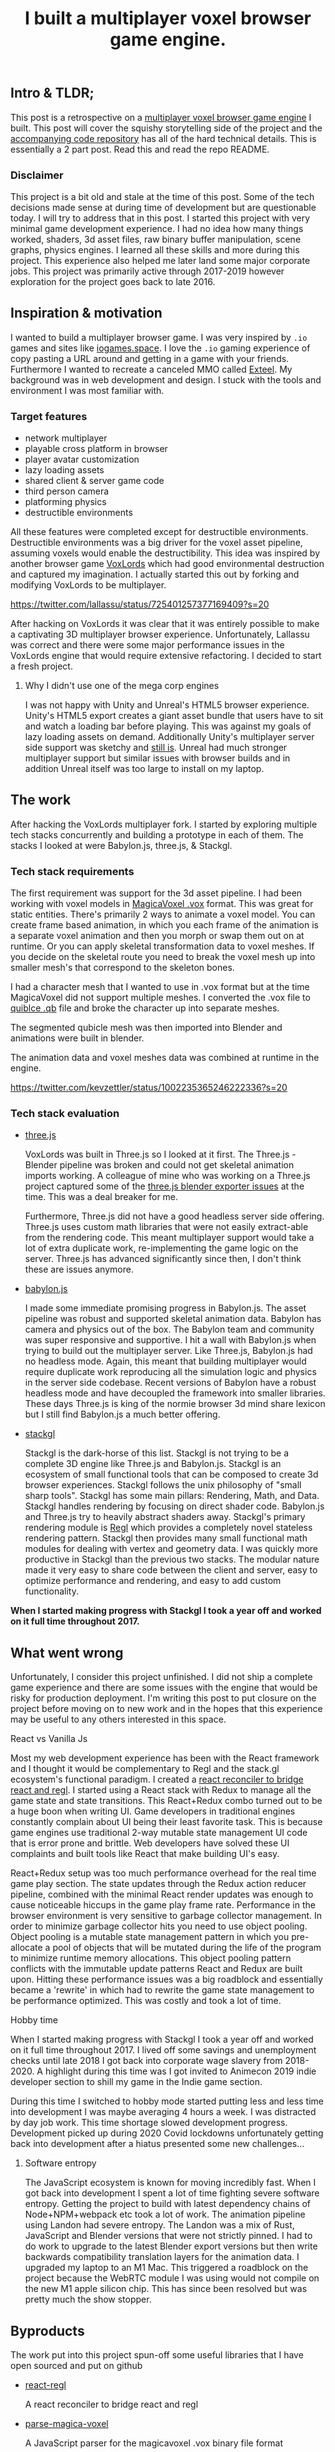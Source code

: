 #+TITLE: I built a multiplayer voxel browser game engine.
#+IMAGE: img/multilpayer-engine-post/meta.png
#+TAGS: gamedev, javascript, react

** Intro & TLDR;

  This post is a retrospective on a [[https://github.com/kevzettler/multiplayer-voxel-browser-game-engine][multiplayer voxel browser game engine]] I built. This post will cover the squishy storytelling side of the project and the [[https://github.com/kevzettler/multiplayer-voxel-browser-game-engine][accompanying code repository]] has all of the hard technical details. This is essentially a 2 part post. Read this and read the repo README.

    #+BEGIN_HTML
<a href='/img/multiplayer-engine-post/play.gif'>
  <img src='/img/multiplayer-engine-post/play.gif'
       alt="Animated give of a 3d multiplayer browser engine"
       title="Demonstartion of multiplayer game engine multilpe players" />
</a>
#+END_HTML


*** Disclaimer

  This project is a bit old and stale at the time of this post. Some of the tech decisions made sense at during time of development but are questionable today. I will try to address that in this post. I started this project with very minimal game development experience. I had no idea how many things worked, shaders, 3d asset files, raw binary buffer manipulation, scene graphs, physics engines. I learned all these skills and more during this project. This experience also helped me later land some major corporate jobs. This project was primarily active through 2017-2019 however exploration for the project goes back to late 2016.

#+BEGIN_HTML
<a href='/img/multiplayer-engine-post/disclaimer.png'>
  <img src='/img/multiplayer-engine-post/disclaimer.png'
       alt="Should you build a custom engine? Yes."
       title="Should you build a custom engine? Yes" width="400" />
</a>
#+END_HTML

** Inspiration & motivation

  I wanted to build a multiplayer browser game. I was very inspired by ~.io~ games and sites like [[https://iogames.space/][iogames.space]]. I love the ~.io~ gaming experience of copy pasting a URL around and getting in a game with your friends. Furthermore I wanted to recreate a canceled MMO called [[https://en.wikipedia.org/wiki/Exteel][Exteel]]. My background was in web development and design. I stuck with the tools and environment I was most familiar with.

*** Target features
  + network multiplayer
  + playable cross platform in browser
  + player avatar customization
  + lazy loading assets
  + shared client & server game code
  + third person camera
  + platforming physics
  + destructible environments

All these features were completed except for destructible environments. Destructible environments was a big driver for the voxel asset pipeline, assuming voxels would enable the destructibility. This idea was inspired by another browser game [[https://github.com/Lallassu/VoxLords][VoxLords]] which had good environmental destruction and captured my imagination. I actually started this out by forking and modifying VoxLords to be multiplayer.

https://twitter.com/lallassu/status/725401257377169409?s=20

After hacking on VoxLords it was clear that it was entirely possible to make a captivating 3D multiplayer browser experience. Unfortunately, Lallassu was correct and there were some major performance issues in the VoxLords engine that would require extensive refactoring. I decided to start a fresh project.

**** Why I didn't use one of the mega corp engines

  I was not happy with Unity and Unreal's HTML5 browser experience. Unity's HTML5 export creates a giant asset bundle that users have to sit and watch a loading bar before playing. This was against my goals of lazy loading assets on demand. Additionally Unity's multiplayer server side support was sketchy and [[https://radcade.com/unity-multiplayer-netcode-for-gameobjects/][still is]]. Unreal had much stronger multiplayer support but similar issues with browser builds and in addition Unreal itself was too large to install on my laptop.

** The work

  After hacking the VoxLords multiplayer fork. I started by exploring multiple tech stacks concurrently and building a prototype in each of them. The stacks I looked at were Babylon.js, three.js, & Stackgl.

*** Tech stack requirements

  The first requirement was support for the 3d asset pipeline. I had been working with voxel models in [[https://ephtracy.github.io/][MagicaVoxel .vox]] format. This was great for static entities. There's primarily 2 ways to animate a voxel model. You can create frame based animation, in which you each frame of the animation is a separate voxel animation and then you morph or swap them out on at runtime. Or you can apply skeletal transformation data to voxel meshes. If you decide on the skeletal route you need to break the voxel mesh up into smaller mesh's that correspond to the skeleton bones.

I had a character mesh that I wanted to use in .vox format but at the time MagicaVoxel did not support multiple meshes. I converted the .vox file to [[https://www.getqubicle.com/][quiblce .qb]] file and broke the character up into separate meshes.

#+BEGIN_HTML
<a href='/img/multiplayer-engine-post/qubicle.png'>
  <img src='/img/multiplayer-engine-post/qubicle.png'
       alt="Qubicle UI breaking a mesh up"
       title="Using Qubicle to break up a mesh for skeletal animation"/>
</a>
#+END_HTML

The segmented qubicle mesh was then imported into Blender and animations were built in blender.

#+BEGIN_HTML
<a href='/img/multiplayer-engine-post/blender.gif'>
  <img src='/img/multiplayer-engine-post/blender.gif'
       alt="Blender skeletal walking animation"
       title="voxel model animated in blender with skeletal animation"/>
</a>
#+END_HTML

The animation data and voxel meshes data was combined at runtime in the engine.

https://twitter.com/kevzettler/status/1002235365246222336?s=20


*** Tech stack evaluation

+ [[https://threejs.org/][three.js]]

  VoxLords was built in Three.js so I looked at it first. The Three.js - Blender pipeline was broken and could not get skeletal animation imports working. A colleague of mine who was working on a Three.js project captured some of the [[https://gist.github.com/AndrewRayCode/746be166c3008a03167206aec4a46531][ three.js blender exporter issues]] at the time. This was a deal breaker for me.

  Furthermore, Three.js did not have a good headless server side offering. Three.js uses custom math libraries that were not easily extract-able from the rendering code. This meant multiplayer support would take a lot of extra duplicate work, re-implementing the game logic on the server. Three.js has advanced significantly since then, I don't think these are issues anymore.


+ [[https://www.babylonjs.com/][babylon.js]]

  I made some immediate promising progress in Babylon.js. The asset pipeline was robust and supported skeletal animation data. Babylon has camera and physics out of the box. The Babylon team and  community was super responsive and supportive. I hit a wall with Babylon.js when trying to build out the multiplayer server. Like Three.js, Babylon.js had no headless mode. Again, this meant that building multiplayer would require duplicate work reproducing all the simulation logic and physics in the server side codebase. Recent versions of Babylon have a robust headless mode and have decoupled the framework into smaller libraries. These days Three.js is king of the normie browser 3d mind share lexicon but I still find Babylon.js a much better offering.


+ [[http://stack.gl/][stackgl]]

  Stackgl is the dark-horse of this list. Stackgl is not trying to be a complete 3D engine like Three.js and Babylon.js. Stackgl is an ecosystem of small functional tools that can be composed to create 3d browser experiences. Stackgl follows the unix philosophy of "small sharp tools". Stackgl has some main pillars: Rendering, Math, and Data. Stackgl handles rendering by focusing on direct shader code. Babylon.js and Three.js try to heavily abstract shaders away. Stackgl's primary rendering module is [[http://regl.party/][Regl]] which provides a completely novel stateless rendering pattern. Stackgl then provides many small functional math modules for dealing with vertex and geometry data. I was quickly more productive in Stackgl than the previous two stacks. The modular nature made it very easy to share code between the client and server, easy to optimize performance and rendering, and easy to add custom functionality.

  #+BEGIN_HTML
<a href='/img/multiplayer-engine-post/engines.png'>
  <img src='/img/multiplayer-engine-post/engines.png'
       alt="Screenshotf of github showing multiple game engines"
       title="Which 3d browser engine is best?" />
</a>
#+END_HTML

*When I started making progress with Stackgl I took a year off and worked on it full time throughout 2017.*

** What went wrong

  Unfortunately, I consider this project unfinished. I did not ship a complete game experience and there are some issues with the engine that would be risky for production deployment. I'm writing this post to put closure on the project before moving on to new work and in the hopes that this experience may be useful to any others interested in this space.

**** React vs Vanilla Js

  Most my web development experience has been with the React framework and I thought it would be complementary to Regl and the stack.gl ecosystem's functional paradigm. I created a [[https://github.com/kevzettler/react-regl][react reconciler to bridge react and regl]]. I started using a React stack with Redux to manage all the game state and state transitions. This React+Redux combo turned out to be a huge boon when writing UI. Game developers in traditional engines constantly complain about UI being their least favorite task. This is because game engines use traditional 2-way mutable state management UI code that is error prone and brittle. Web developers have solved these UI complaints and built tools like React that make building UI's easy.

  #+BEGIN_HTML
<a href='/img/multiplayer-engine-post/react.gif'>
  <img src='/img/multiplayer-engine-post/react.gif'
       alt="animated gif of a React 3d browser UI"
       title="React 3d player avatar creation system" width="400" />
</a>
#+END_HTML

React+Redux setup was too much performance overhead for the real time game play section. The state updates through the Redux action reducer pipeline, combined with the minimal React render updates was enough to cause noticeable hiccups in the game play frame rate. Performance in the browser environment is very sensitive to garbage collector management. In order to minimize garbage collector hits you need to use object pooling. Object pooling is a mutable state management pattern in which you pre-allocate a pool of objects that will be mutated during the life of the program to minimize runtime memory allocations. This object pooling pattern conflicts with the immutable update patterns React and Redux are built upon. Hitting these performance issues was a big roadblock and essentially became a 'rewrite' in which had to rewrite the game state management to be performance optimized. This was costly and took a lot of time.

**** Hobby time

  When I started making progress with Stackgl I took a year off and worked on it full time throughout 2017. I lived off some savings and unemployment checks until late 2018 I got back into corporate wage slavery from 2018-2020. A highlight during this time was I got invited to Animecon 2019 indie developer section to shill my game in the Indie game section.

  #+BEGIN_HTML
<a href='/img/multiplayer-engine-post/animecon.png'>
  <img src='/img/multiplayer-engine-post/animecon.png'
       alt="A photo of me at animecon 2019 "
       title="Playing a game with a 2B cosplayer at animecon 2019" />
</a>
#+END_HTML

During this time I switched to hobby mode started putting less and less time into development I was maybe averaging 4 hours a week. I was distracted by day job work. This time shortage slowed development progress. Development picked up during 2020 Covid lockdowns unfortunately getting back into development after a hiatus presented some new challenges...

***** Software entropy
  The JavaScript ecosystem is known for moving incredibly fast. When I got back into development I spent a lot of time fighting severe software entropy. Getting the project to build with latest dependency chains of Node+NPM+webpack etc took a lot of work. The animation pipeline using Landon had severe entropy. The Landon was a mix of Rust, JavaScript and Blender versions that were not strictly pinned. I had to do work to upgrade to the latest Blender export versions but then write backwards compatibility translation layers for the animation data. I upgraded my laptop to an M1 Mac. This triggered a roadblock on the project because the WebRTC module I was using would not compile on the new M1 apple silicon chip. This has since been resolved but was pretty much the show stopper.

** Byproducts

  The work put into this project spun-off some useful libraries that I have open sourced and put on github

+ [[https://github.com/kevzettler/react-regl][react-regl]]

  A react reconciler to bridge react and regl

+ [[https://github.com/kevzettler/parse-magica-voxel][parse-magica-voxel]]

  A JavaScript parser for the magicavoxel .vox binary file format

+ [[https://github.com/kevzettler/parse-qubicle][parse-quibicle]]

  A JavaScript parser for the .qb binary file format.

+ [[https://github.com/kevzettler/gl-swept-sphere-triangle][gl-swept-sphere-triangle]]

  A swept sphere to polygon collision detection algorithm

** Shout outs

  This project was built on the work and research of other highly skilled software engineers. Without their help

+ [[https://twitter.com/MikolaLysenko][Mikola lysenko]]

  Mikola is a primary driver of the stack.gl ecosystem and certified 10x genius developer. His blog [[https://0fps.net][0fps.net]] has some mind melting content on high performance computer science, and geometry. Mikola assembled a team and basically built a Roblox clone for China in the browser. The team got together for a podcast to discuss their [[https://www.youtube.com/watch?v=Z_--8z549D4][Reflections on building web-based voxel MMO in China (Mikola Lysenko, et al) - YouTube]]  It is a highly insighful talk, highly recommend if you found this post interesting.

+ [[https://chinedufn.com/][Chinedu Francis Nwafili]]

   Chinedu did amazing work by building the [[https://github.com/chinedufn/skeletal-animation-system][stackgl skeletal animation system]] which is a key piece of the stack.gl ecosystem and this project was highly dependent on and probably couldn't have come together without. While I was building out this project Chinedu was also building out his own game and engine we kept in correspondence while building and sharing ideas. Chinedu also built out a very cool suite of tools for Blender called [[https://github.com/chinedufn/landon][landon]]. Making Blender a source of truth for game engine data. Chinedu's blog at https://chinedufn.com/ has in-depth development journal posts on his game engine development.

+ [[http://www.jameswarlloyd.com/][James Warlloyd]]

  James created the [[https://opengameart.org/content/voxel-mech-sniper][original mech model]] that I used as the bases for the character art in this engine.



** The state of the art

  Overall this project was a big educational return on investment for me. I learned about hardcore browser optimization and many other data processing techniques. I have continued to do game ( and engine ) development as a hobby and have already looked into some other emerging technologies. My focus is still on browser multiplayer experiences. I haven't found the big engines: Unreal, Unity, Godot have the best models for multiplayer. I have previously written about [[https://radcade.com/how-to-add-network-multiplayer-to-your-indie-game/][multilpayer game engine design for indies]]. The big engines have models that couple game simulation logic code to rendering code. This makes it challenging to build a server as you have to decouple the simulation and run it headless.

+ [[https://dotbigbang.com/][DotBigBang]]

  DotBigBang is everything this project attempted to be and more. It is multiplayer voxel 3d engine all fully in the browser. DotBigBang is focused on user generated content and is essentially a multiplayer game engine. You can get a group of people together and bring your avatars into a 3D scene and then collaboratively edit and program that scene. Like a multiplayer Unity editor experience. I had the fortune to hang with the founder of DotBigBang at GDC 2023 and hear about some of the impressive browser performance optimization they were doing. He told me about forking Chromium to have better performance debugging visibility into how the JIT compilation and memory usage of the browser was working.

+ [[https://github.com/matrix-org/thirdroom#manifold-engine][Manifold engine]]

  The Manifold engine is a stealthy engine being developed by the [[https://matrix.org/][matrix.org]] team. Its currently embedded in a repository for another project with a disclaimer they might release it in the future. The host project is called 'thirdroom' and is a multilpayer VR metaverse platform.

  When I learned about Manifold I was very excited because it has the same design philosophy and high performance computation architecture that I had been building towards. It uses Web Workers to create multiple threads to separately process rendering, physics, and networking. All the threads share memory over a [[https://developer.mozilla.org/en-US/docs/Web/JavaScript/Reference/Global_Objects/SharedArrayBuffer][SharedArrayBuffer]] and they use object pooling to reduce garbage collection. Manifold also has WebRTC Data channels for networking. I was able to build a promising prototype in Manifold unfortunately Manifold is tightly coupled to a matrix.org backend. The matrix backend has a clunky API to use which would make custom server side optimization challenging. If the matrix.org team ever decouples and delivers Manifold it would be very compelling option.

+ [[https://github.com/AmbientRun/Ambient][Ambient engine]]

  Ambient is a promising new Rust lang engine. It is a default multiplayer engine. It shares code between client and server. It compiles game code to WASM and then acts as a cross platform binary runtime to execute that WASM. I have built a promising prototype in Ambient but unfortunately Ambient does not currently build for browser environments. The Ambient team is actively working to target browsers and are aiming for an upcoming release.
